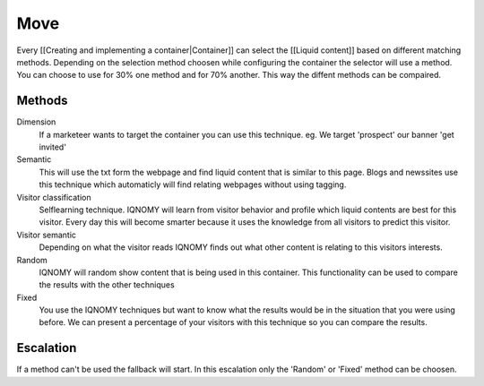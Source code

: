 ####
Move
####

Every [[Creating and implementing a container|Container]] can select the [[Liquid content]] based on different matching methods. Depending on the selection method choosen while configuring the container the selector will use a method. You can choose to use for 30% one method and for 70% another. This way the diffent methods can be compaired.

.. figure:: _static/images/ContainerWorking.png

Methods
=======

Dimension
  If a marketeer wants to target the container you can use this technique. eg. We target 'prospect' our banner 'get invited'

Semantic
  This will use the txt form the webpage and find liquid content that is similar to this page. Blogs and newssites use this technique which automaticly will find relating webpages without using tagging.
Visitor classification
  Selflearning technique. IQNOMY will learn from visitor behavior and profile which liquid contents are best for this visitor. Every day this will become smarter because it uses the knowledge from all visitors to predict this visitor.

Visitor semantic
  Depending on what the visitor reads IQNOMY finds out what other content is relating to this visitors interests.

Random
  IQNOMY will random show content that is being used in this container. This functionality can be used to compare the results with the other techniques
Fixed
  You use the IQNOMY techniques but want to know what the results would be in the situation that you were using before. We can present a percentage of your visitors with this technique so you can compare the results.

Escalation
==========

If a method can't be used the fallback will start. In this escalation only the 'Random' or 'Fixed' method can be choosen.

